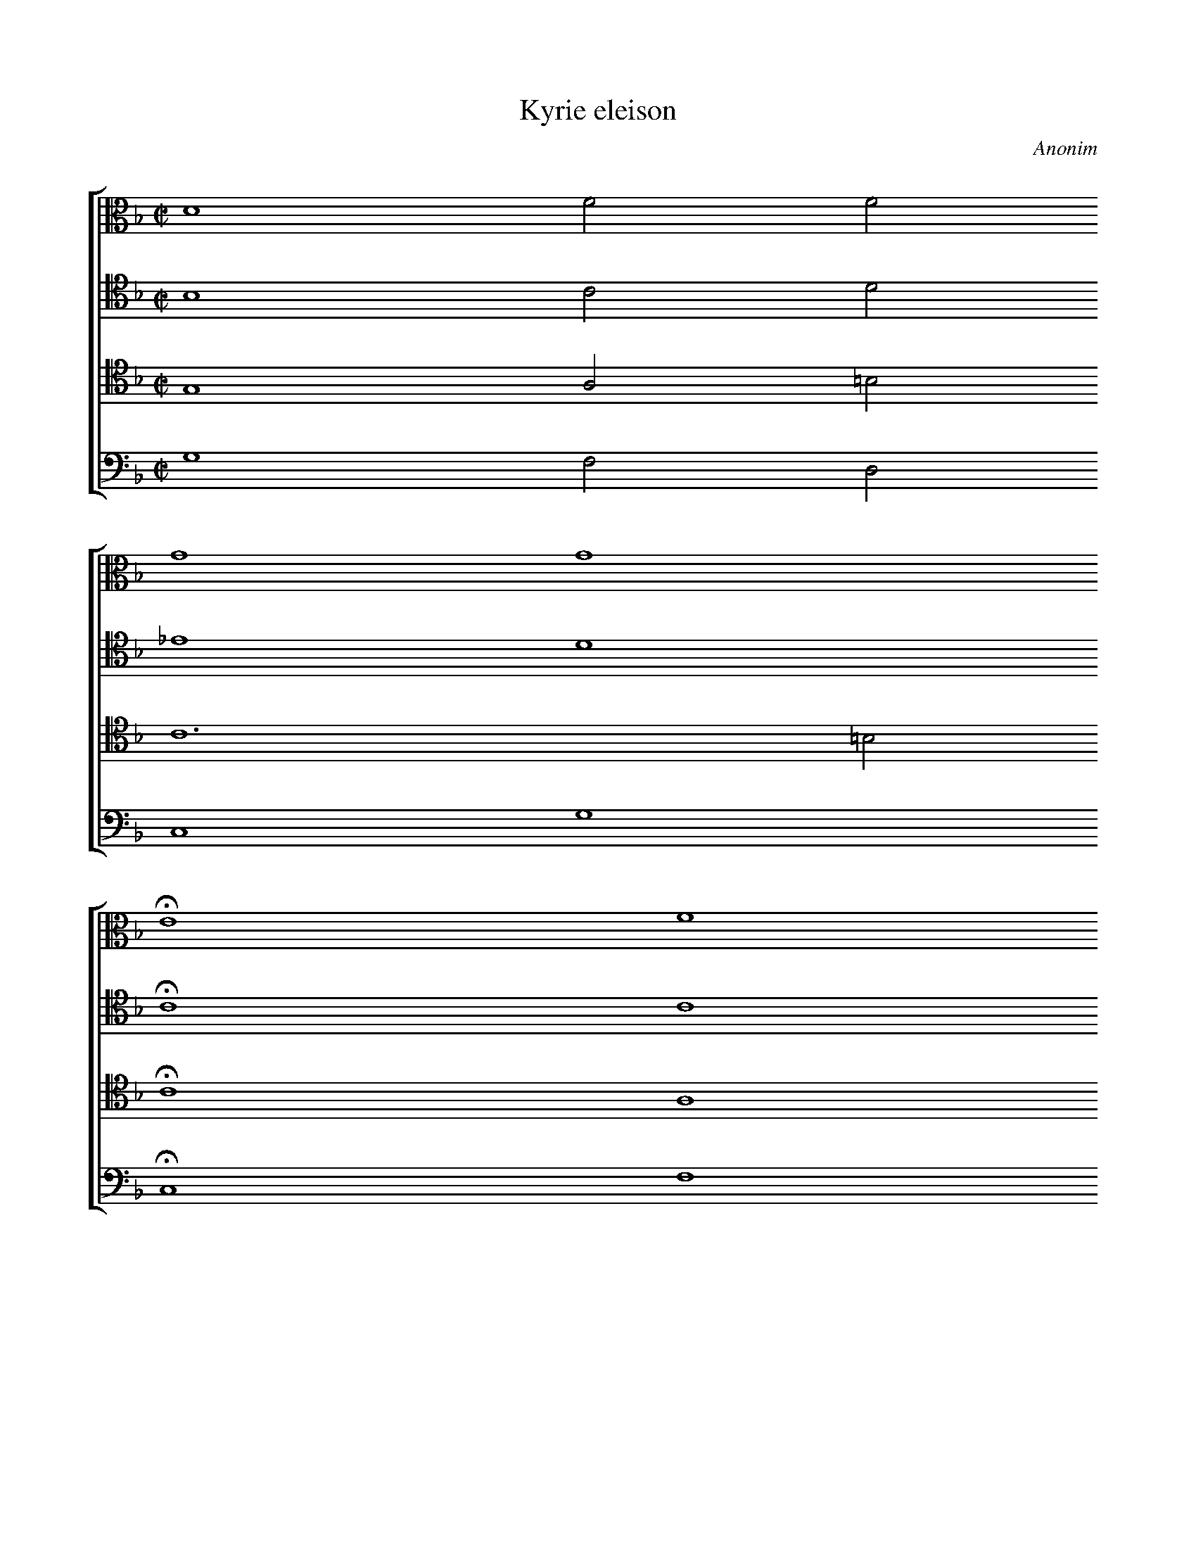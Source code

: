 X: 1305
T: Kyrie eleison
C: Anonim
L: 1/4
M: C|
N: Derived from pl-kk--kk-i-7--112_anonim--kyrie-eleison.krn
%%staves [1 2 3 4]
V: 1 clef=alto
V: 2 clef=tenor
V: 3 clef=tenor
V: 4 clef=bass
K: F
[V:1] D4F2F2 [|]
[V:2] B,4C2D2 [|]
[V:3] G,4A,2=B,2 [|]
[V:4] G,4F,2D,2 [|]
[V:1] G4G4 [|]
[V:2] _E4D4 [|]
[V:3] C6=B,2 [|]
[V:4] C,4G,4 [|]
[V:1] !fermata!E4F4 [|]
[V:2] !fermata!C4C4 [|]
[V:3] !fermata!C4A,4 [|]
[V:4] !fermata!C,4F,4 [|]
[V:1] F2F2D4 [|]
[V:2] D2C2B,4 [|]
[V:3] B,2A,2G,6 [|]
[V:4] B,,2F,,2G,,4 [|]
[V:1] D4!fermata!D4 [|]
[V:2] A,4!fermata!G,4 [|]
[V:3] ^F,2!fermata!G,4 [|]
[V:4] D,4!fermata!G,,4 [|]
[V:1] F16 [|]
[V:2] D16 [|]
[V:3] B,16 [|]
[V:4] B,,16 [|]
[V:1] G2F2F4 [|]
[V:2] _E2D2C4 [|]
[V:3] G,2B,2B,2A,2 [|]
[V:4] _E,2B,,2F,4 [|]
[V:1] !fermata!F4F6 [|]
[V:2] !fermata!B,4D6 [|]
[V:3] !fermata!B,4B,6 [|]
[V:4] !fermata!B,,4B,,6 [|]
[V:1] F2_E2D2 [|]
[V:2] D2C2B,2 [|]
[V:3] B,2A,2G,2 [|]
[V:4] B,,2C,2G,2 [|]
[V:1] D4!fermata!D4 [|]
[V:2] A,4!fermata!G,4 [|]
[V:3] G,2^F,2!fermata!G,4 [|]
[V:4] D,4!fermata!G,,4 [|]
[V:1] D4F2F2 [|]
[V:2] B,4C2D2 [|]
[V:3] G,4A,2B,2 [|]
[V:4] G,4F,2D,2 [|]
[V:1] G8 [|]
[V:2] _E4D4 [|]
[V:3] C6B,2 [|]
[V:4] C,4G,4 [|]
[V:1] !fermata!=E4F4 [|]
[V:2] !fermata!C4C4 [|]
[V:3] !fermata!C4A,4 [|]
[V:4] !fermata!C,4F,4 [|]
[V:1] F2F2D8 [|]
[V:2] D2C2B,4 [|]
[V:3] B,2A,2G,6 [|]
[V:4] B,,2F,2G,4 [|]
[V:1] !fermata!D8 |]
[V:2] A,4!fermata!G,8 |]
[V:3] ^F,2!fermata!G,8 |]
[V:4] D,4!fermata!G,,8 |]